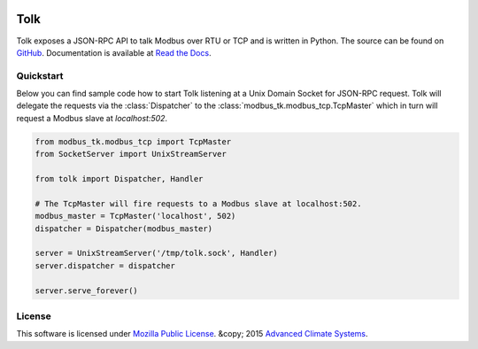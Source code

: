 .. image::  https://travis-ci.org/AdvancedClimateSystems/Tolk.svg?branch=master
    :target: https://travis-ci.org/AdvancedClimateSystems/Tolk
.. image:: https://coveralls.io/repos/AdvancedClimateSystems/Tolk/badge.svg?branch=master&service=github
    :target: https://coveralls.io/github/AdvancedClimateSystems/Tolk?branch=master
.. image:: https://img.shields.io/pypi/v/tolk.svg
    :target: https://pypi.python.org/pypi/Tolk/

Tolk
====

Tolk exposes a JSON-RPC API to talk Modbus over RTU or TCP and is written in
Python. The source can be found on GitHub_. Documentation is available at
`Read the Docs`_.

Quickstart
----------
Below you can find sample code how to start Tolk listening at a Unix Domain
Socket for JSON-RPC request. Tolk will delegate the requests via the
:class:`Dispatcher` to the :class:`modbus_tk.modbus_tcp.TcpMaster` which in
turn will request a Modbus slave at `localhost:502`.

.. code:: python

    from modbus_tk.modbus_tcp import TcpMaster
    from SocketServer import UnixStreamServer

    from tolk import Dispatcher, Handler

    # The TcpMaster will fire requests to a Modbus slave at localhost:502.
    modbus_master = TcpMaster('localhost', 502)
    dispatcher = Dispatcher(modbus_master)

    server = UnixStreamServer('/tmp/tolk.sock', Handler)
    server.dispatcher = dispatcher

    server.serve_forever()

License
-------

This software is licensed under `Mozilla Public License`_.  &copy; 2015
`Advanced Climate Systems`_.

.. External References:
.. _Advanced Climate Systems: http://advancedclimate.nl
.. _GitHub: https://github.com/AdvancedClimateSystems/Tolk
.. _modbus_tcp_slave.py: scripts/modbus_tcp_slave.py
.. _Mozilla Public License: LICENSE
.. _pytest: http://pytest.org/latest/
.. _json_rpc_client.py: scripts/json_rpc_client.py
.. _tolk_server.py: scripts/tolk.py
.. _Read the Docs: https://tolk.readthedocs.org/en/latest/


